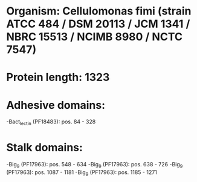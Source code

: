 * Organism: Cellulomonas fimi (strain ATCC 484 / DSM 20113 / JCM 1341 / NBRC 15513 / NCIMB 8980 / NCTC 7547)
* Protein length: 1323
* Adhesive domains:
-Bact_lectin (PF18483): pos. 84 - 328
* Stalk domains:
-Big_9 (PF17963): pos. 548 - 634
-Big_9 (PF17963): pos. 638 - 726
-Big_9 (PF17963): pos. 1087 - 1181
-Big_9 (PF17963): pos. 1185 - 1271

